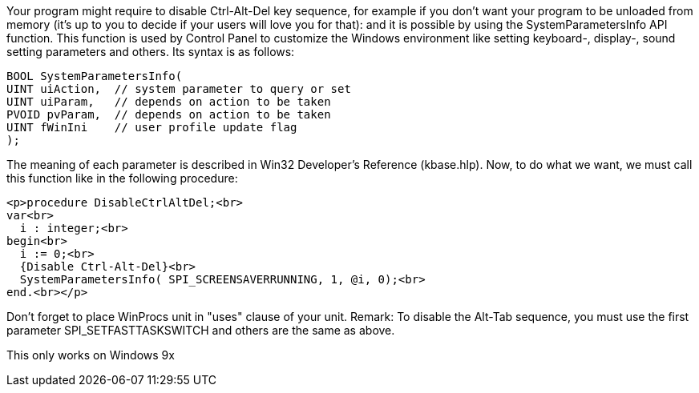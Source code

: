 Your program might require to disable Ctrl-Alt-Del key sequence, for example if you don't want your program to be unloaded from memory (it's up to you to decide if your users will love you for that): and it is possible by using the SystemParametersInfo API function. This function is used by Control Panel to customize the Windows environment like setting keyboard-, display-, sound setting parameters and others. Its syntax is as follows: 

 BOOL SystemParametersInfo(
	UINT uiAction,  // system parameter to query or set
	UINT uiParam,   // depends on action to be taken
	PVOID pvParam,  // depends on action to be taken
	UINT fWinIni    // user profile update flag
 );

The meaning of each parameter is described in Win32 Developer's Reference (kbase.hlp). Now, to do what we want, we must call this function like in the following procedure: 

 <p>procedure DisableCtrlAltDel;<br>
 var<br>
   i : integer;<br>
 begin<br>
   i := 0;<br>
   {Disable Ctrl-Alt-Del}<br>
   SystemParametersInfo( SPI_SCREENSAVERRUNNING, 1, @i, 0);<br>
 end.<br></p>

Don't forget to place WinProcs unit in "uses" clause of your unit. Remark: To disable the Alt-Tab sequence, you must use the first parameter SPI_SETFASTTASKSWITCH and others are the same as above. 

This only works on Windows 9x
